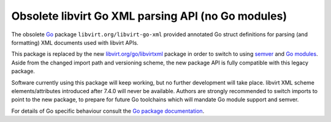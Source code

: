 .. meta::
   :go-import: libvirt.org/libvirt-go-xml git https://gitlab.com/libvirt/libvirt-go-xml.git

===================================================
Obsolete libvirt Go XML parsing API (no Go modules)
===================================================

The obsolete `Go <https://golang.org/>`__ package ``libvirt.org/libvirt-go-xml``
provided annotated Go struct definitions for parsing (and formatting) XML
documents used with libvirt APIs.

This package is replaced by the new `libvirt.org/go/libvirtxml
<go/libvirtxml.html>`__ package in order to switch to using `semver
<https://semver.org/>`__ and `Go modules <https://golang.org/ref/mod>`__.
Aside from the changed import path and versioning scheme, the new package API
is fully compatible with this legacy package.

Software currently using this package will keep working, but no further
development will take place. libvirt XML scheme elements/attributes introduced
after 7.4.0 will never be available. Authors are strongly recommended to switch
imports to point to the new package, to prepare for future Go toolchains
which will mandate Go module support and semver.

For details of Go specific behaviour consult the
`Go package documentation <https://pkg.go.dev/libvirt.org/libvirt-go-xml>`__.
